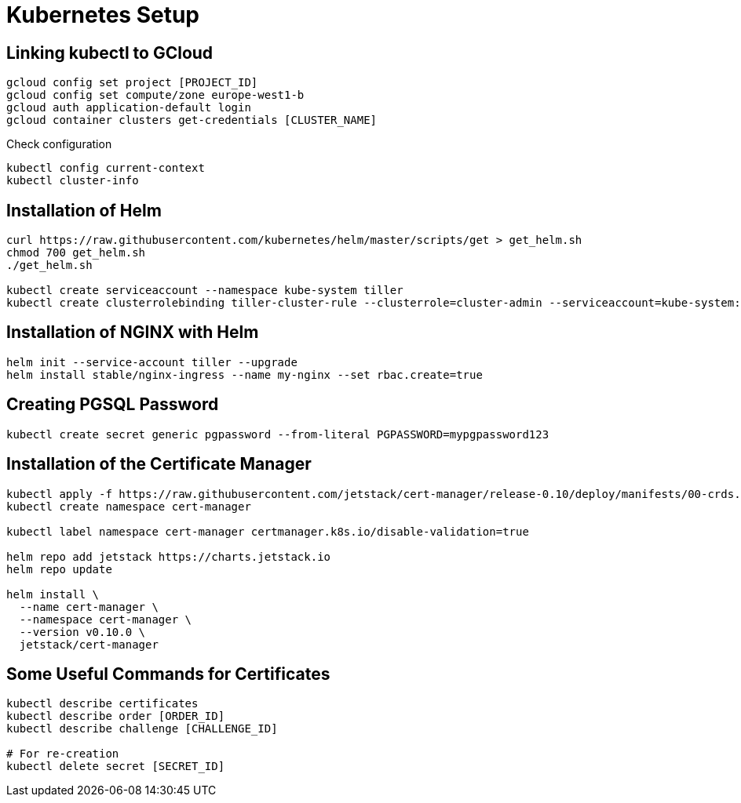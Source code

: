 # Kubernetes Setup

## Linking kubectl to GCloud
....
gcloud config set project [PROJECT_ID]
gcloud config set compute/zone europe-west1-b
gcloud auth application-default login
gcloud container clusters get-credentials [CLUSTER_NAME]
....

Check configuration
....
kubectl config current-context
kubectl cluster-info
....

## Installation of Helm
....
curl https://raw.githubusercontent.com/kubernetes/helm/master/scripts/get > get_helm.sh
chmod 700 get_helm.sh
./get_helm.sh

kubectl create serviceaccount --namespace kube-system tiller
kubectl create clusterrolebinding tiller-cluster-rule --clusterrole=cluster-admin --serviceaccount=kube-system:tiller
....

## Installation of NGINX with Helm
....
helm init --service-account tiller --upgrade
helm install stable/nginx-ingress --name my-nginx --set rbac.create=true
....

## Creating PGSQL Password
....
kubectl create secret generic pgpassword --from-literal PGPASSWORD=mypgpassword123
....


## Installation of the Certificate Manager
....
kubectl apply -f https://raw.githubusercontent.com/jetstack/cert-manager/release-0.10/deploy/manifests/00-crds.yaml
kubectl create namespace cert-manager

kubectl label namespace cert-manager certmanager.k8s.io/disable-validation=true

helm repo add jetstack https://charts.jetstack.io
helm repo update

helm install \
  --name cert-manager \
  --namespace cert-manager \
  --version v0.10.0 \
  jetstack/cert-manager
....

## Some Useful Commands for Certificates
....
kubectl describe certificates
kubectl describe order [ORDER_ID]
kubectl describe challenge [CHALLENGE_ID]

# For re-creation
kubectl delete secret [SECRET_ID]
....

